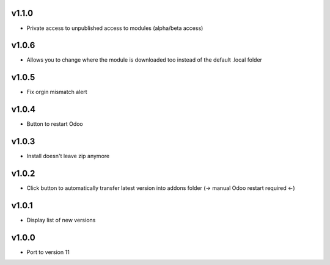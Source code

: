 v1.1.0
======
* Private access to unpublished access to modules (alpha/beta access)

v1.0.6
======
* Allows you to change where the module is downloaded too instead of the default .local folder

v1.0.5
======
* Fix orgin mismatch alert

v1.0.4
======
* Button to restart Odoo

v1.0.3
======
* Install doesn't leave zip anymore

v1.0.2
======
* Click button to automatically transfer latest version into addons folder (-> manual Odoo restart required <-)

v1.0.1
======
* Display list of new versions

v1.0.0
======
* Port to version 11